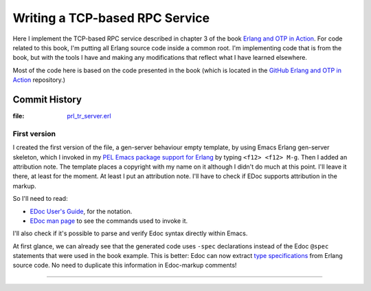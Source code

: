 ===============================
Writing a TCP-based RPC Service
===============================

Here I implement the TCP-based RPC service described in chapter 3 of the
book `Erlang and OTP in Action`_.  For code related to this book, I'm putting
all Erlang source code inside a common root.  I'm implementing code that is
from the book, but with the tools I have and making any modifications that
reflect what I have learned elsewhere.

Most of the code here is based on the code presented in the book
(which is located in the `GitHub Erlang and OTP in Action`_ repository.)


.. _Erlang and OTP in Action:                     https://www.manning.com/books/erlang-and-otp-in-action
.. _GitHub Erlang and OTP in Action:              https://github.com/erlware/Erlang-and-OTP-in-Action-Source


Commit History
==============

:file: prl_tr_server.erl_

.. _prl_tr_server.erl:  https://github.com/pierre-rouleau/trying-erlang/blob/master/erlang-and-otp-in-action/erlang/prl/prl_tr_server.erl

First version
-------------

I created the first version of the file, a gen-server behaviour empty
template, by using Emacs Erlang gen-server skeleton, which I invoked in my
`PEL Emacs package support for Erlang`_ by typing ``<f12> <f12> M-g``.
Then I added an attribution note.
The template places a copyright with my name on it although I didn't do much
at this point.  I'll leave it there, at least for the moment. At least I put
an attribution note.  I'll have to check if EDoc supports attribution in the
markup.

So I'll need to read:

- `EDoc User's Guide`_, for the notation.
- `EDoc man page`_ to see the commands used to invoke it.

I'll also check if it's possible to parse and verify Edoc syntax directly
within Emacs.

At first glance, we can already see that the generated code uses ``-spec``
declarations instead of the Edoc ``@spec`` statements that were used in the
book example.  This is better: Edoc can now extract `type specifications`_ from
Erlang source code.  No need to duplicate this information in Edoc-markup comments!


.. _EDoc man page:     https://erlang.org/doc/apps/edoc/chapter.html
.. _EDoc User's Guide: https://erlang.org/doc/apps/edoc/users_guide.html
.. _type specifications: https://erlang.org/doc/reference_manual/typespec.html
.. _PEL Emacs package support for Erlang: https://github.com/pierre-rouleau/pel/blob/master/doc/pdf/pl-erlang.pdf


-----------------------------------------------------------------------------
